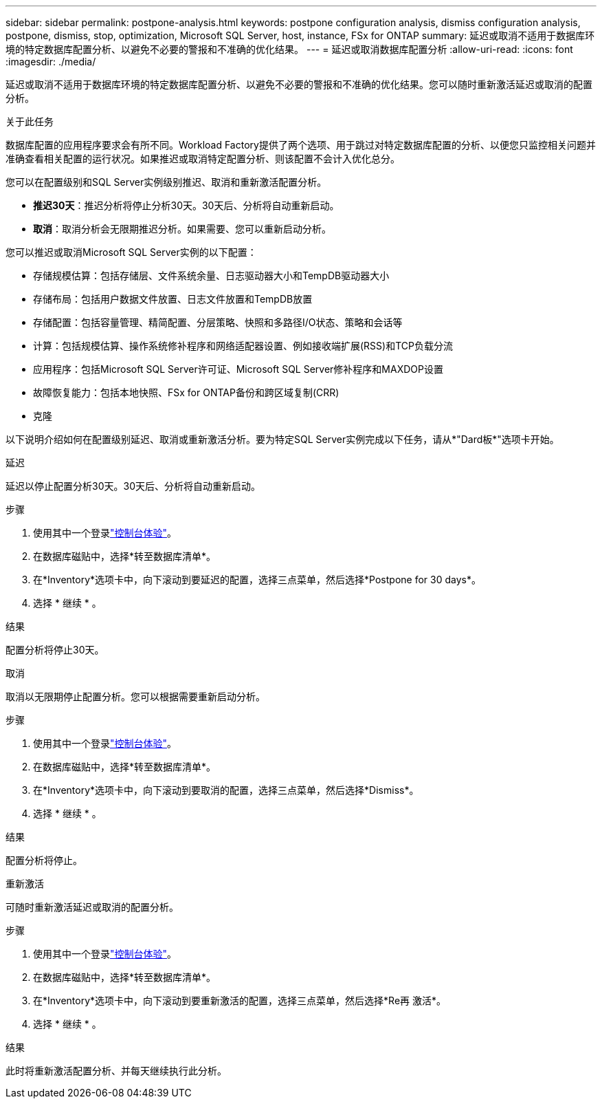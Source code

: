 ---
sidebar: sidebar 
permalink: postpone-analysis.html 
keywords: postpone configuration analysis, dismiss configuration analysis, postpone, dismiss, stop, optimization, Microsoft SQL Server, host, instance, FSx for ONTAP 
summary: 延迟或取消不适用于数据库环境的特定数据库配置分析、以避免不必要的警报和不准确的优化结果。 
---
= 延迟或取消数据库配置分析
:allow-uri-read: 
:icons: font
:imagesdir: ./media/


[role="lead"]
延迟或取消不适用于数据库环境的特定数据库配置分析、以避免不必要的警报和不准确的优化结果。您可以随时重新激活延迟或取消的配置分析。

.关于此任务
数据库配置的应用程序要求会有所不同。Workload Factory提供了两个选项、用于跳过对特定数据库配置的分析、以便您只监控相关问题并准确查看相关配置的运行状况。如果推迟或取消特定配置分析、则该配置不会计入优化总分。

您可以在配置级别和SQL Server实例级别推迟、取消和重新激活配置分析。

* *推迟30天*：推迟分析将停止分析30天。30天后、分析将自动重新启动。
* *取消*：取消分析会无限期推迟分析。如果需要、您可以重新启动分析。


您可以推迟或取消Microsoft SQL Server实例的以下配置：

* 存储规模估算：包括存储层、文件系统余量、日志驱动器大小和TempDB驱动器大小
* 存储布局：包括用户数据文件放置、日志文件放置和TempDB放置
* 存储配置：包括容量管理、精简配置、分层策略、快照和多路径I/O状态、策略和会话等
* 计算：包括规模估算、操作系统修补程序和网络适配器设置、例如接收端扩展(RSS)和TCP负载分流
* 应用程序：包括Microsoft SQL Server许可证、Microsoft SQL Server修补程序和MAXDOP设置
* 故障恢复能力：包括本地快照、FSx for ONTAP备份和跨区域复制(CRR)
* 克隆


以下说明介绍如何在配置级别延迟、取消或重新激活分析。要为特定SQL Server实例完成以下任务，请从*"Dard板*"选项卡开始。

[role="tabbed-block"]
====
.延迟
--
延迟以停止配置分析30天。30天后、分析将自动重新启动。

.步骤
. 使用其中一个登录link:https://docs.netapp.com/us-en/workload-setup-admin/console-experiences.html["控制台体验"^]。
. 在数据库磁贴中，选择*转至数据库清单*。
. 在*Inventory*选项卡中，向下滚动到要延迟的配置，选择三点菜单，然后选择*Postpone for 30 days*。
. 选择 * 继续 * 。


.结果
配置分析将停止30天。

--
.取消
--
取消以无限期停止配置分析。您可以根据需要重新启动分析。

.步骤
. 使用其中一个登录link:https://docs.netapp.com/us-en/workload-setup-admin/console-experiences.html["控制台体验"^]。
. 在数据库磁贴中，选择*转至数据库清单*。
. 在*Inventory*选项卡中，向下滚动到要取消的配置，选择三点菜单，然后选择*Dismiss*。
. 选择 * 继续 * 。


.结果
配置分析将停止。

--
.重新激活
--
可随时重新激活延迟或取消的配置分析。

.步骤
. 使用其中一个登录link:https://docs.netapp.com/us-en/workload-setup-admin/console-experiences.html["控制台体验"^]。
. 在数据库磁贴中，选择*转至数据库清单*。
. 在*Inventory*选项卡中，向下滚动到要重新激活的配置，选择三点菜单，然后选择*Re再 激活*。
. 选择 * 继续 * 。


.结果
此时将重新激活配置分析、并每天继续执行此分析。

--
====